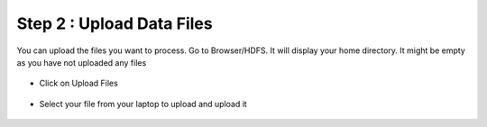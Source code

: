 Step 2 : Upload Data Files
===========================

You can upload the files you want to process. Go to Browser/HDFS. It will display your home directory. It might be empty as you have not uploaded any files

.. figure:: ../_assets/tutorials/quickstart/4.PNG
   :alt: Quickstart
   :align: center
   :width: 60%

* Click on Upload Files

.. figure:: ../_assets/tutorials/quickstart/5.PNG
   :alt: Quickstart
   :align: center
   :width: 60%

* Select your file from your laptop to upload and upload it

.. figure:: ../_assets/tutorials/quickstart/6.PNG
   :alt: Quickstart
   :align: center
   :width: 60%
